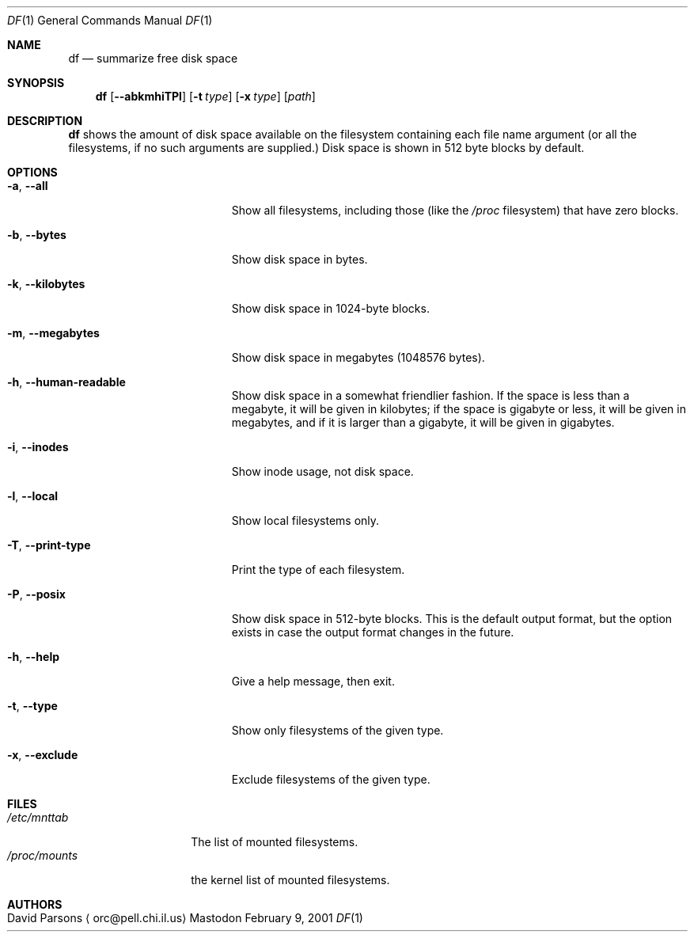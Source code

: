 .Dd February 9, 2001
.Dt DF 1
.Os Mastodon
.Sh NAME
.Nm df
.Nd summarize free disk space
.Sh SYNOPSIS
.Nm
.Op Fl -abkmhiTPl
.Op Fl t Ar type
.Op Fl x Ar type
.Op Pa path
.br
.Sh DESCRIPTION
.Nm
shows the amount of disk space available on the filesystem containing
each file name argument (or all the filesystems, if no such arguments
are supplied.)   Disk space is shown in 512 byte blocks by default.
.Sh OPTIONS
.Bl -tag -width megamegamegabytes
.It Fl a , Fl -all
Show all filesystems, including those (like the
.Pa /proc
filesystem) that have zero blocks.
.It Fl b , Fl -bytes
Show disk space in bytes.
.It Fl k , Fl -kilobytes
Show disk space in 1024-byte blocks.
.It Fl m , Fl -megabytes
Show disk space in megabytes (1048576 bytes).
.It Fl h , Fl -human-readable
Show disk space in a somewhat friendlier fashion.  If the space
is less than a megabyte, it will be given in kilobytes; if the
space is gigabyte or less, it will be given in megabytes,
and if it is larger than a gigabyte, it will be given in gigabytes.
.It
.It Fl i , Fl -inodes
Show inode usage, not disk space.
.It Fl l , Fl -local
Show local filesystems only.
.It Fl T , Fl -print-type
Print the type of each filesystem.
.It Fl P , Fl -posix
Show disk space in 512-byte blocks.  This is the default output
format, but the option exists in case the output format changes
in the future.
.It Fl h , Fl -help
Give a help message, then exit.
.It Fl t , Fl -type
Show only filesystems of the given type.
.It Fl x , Fl -exclude
Exclude filesystems of the given type.
.El
.Pp
.Sh FILES
.Pp
.Bl -tag -width /proc/mounts -compact
.It Pa /etc/mnttab
The list of mounted filesystems.
.It Pa /proc/mounts
the kernel list of mounted filesystems.
.El
.Pp
.Sh AUTHORS
.Bl -tag -width x
.It An David Parsons Aq orc@pell.chi.il.us
.El
